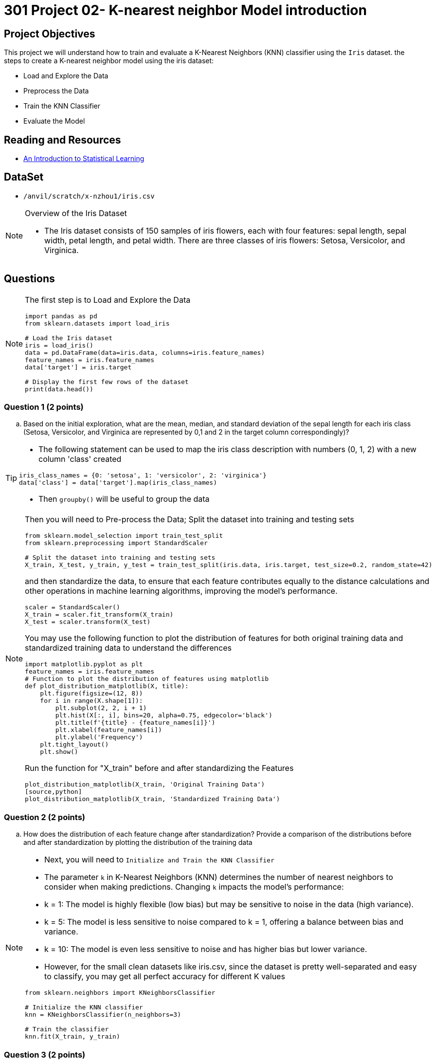 = 301 Project 02- K-nearest neighbor Model introduction 

== Project Objectives

This project we will understand how to train and evaluate a K-Nearest Neighbors (KNN) classifier using the `Iris` dataset.
the steps to create a K-nearest neighbor model using the iris dataset:

- Load and Explore the Data
- Preprocess the Data
- Train the KNN Classifier
- Evaluate the Model

== Reading and Resources

- https://www.statlearning.com/[An Introduction to Statistical Learning]

== DataSet
- `/anvil/scratch/x-nzhou1/iris.csv`
 
[NOTE]
====
Overview of the Iris Dataset

- The Iris dataset consists of 150 samples of iris flowers, each with four features: sepal length, sepal width, petal length, and petal width. There are three classes of iris flowers: Setosa, Versicolor, and Virginica.
====
== Questions

[NOTE]
====
The first step is to Load and Explore the Data

[source,python]
----
import pandas as pd
from sklearn.datasets import load_iris

# Load the Iris dataset
iris = load_iris()
data = pd.DataFrame(data=iris.data, columns=iris.feature_names)
feature_names = iris.feature_names
data['target'] = iris.target

# Display the first few rows of the dataset
print(data.head())
----
====
=== Question 1 (2 points)
.. Based on the initial exploration, what are the mean, median, and standard deviation of the sepal length for each iris class (Setosa, Versicolor, and Virginica are represented by 0,1 and 2 in the target column correspondingly)?

[TIP]
====
- The following statement can be used to map the iris class description with numbers (0, 1, 2) with a new column 'class' created
[source, python]
----
iris_class_names = {0: 'setosa', 1: 'versicolor', 2: 'virginica'}
data['class'] = data['target'].map(iris_class_names)
----
- Then `groupby()` will be useful to group the data 
====

[NOTE]
====
Then you will need to Pre-process the Data; Split the dataset into training and testing sets 

[source,python]
----
from sklearn.model_selection import train_test_split
from sklearn.preprocessing import StandardScaler

# Split the dataset into training and testing sets
X_train, X_test, y_train, y_test = train_test_split(iris.data, iris.target, test_size=0.2, random_state=42)

----

and then standardize the data, to ensure that each feature contributes equally to the distance calculations and other operations in machine learning algorithms, improving the model's performance.

[source,python]
----
scaler = StandardScaler()
X_train = scaler.fit_transform(X_train)
X_test = scaler.transform(X_test)
----

You may use the following function to plot the distribution of features for both original training data and standardized training data to understand the differences

[source,python]
----
import matplotlib.pyplot as plt
feature_names = iris.feature_names
# Function to plot the distribution of features using matplotlib
def plot_distribution_matplotlib(X, title):
    plt.figure(figsize=(12, 8))
    for i in range(X.shape[1]):
        plt.subplot(2, 2, i + 1)
        plt.hist(X[:, i], bins=20, alpha=0.75, edgecolor='black')
        plt.title(f'{title} - {feature_names[i]}')
        plt.xlabel(feature_names[i])
        plt.ylabel('Frequency')
    plt.tight_layout()
    plt.show()
----
Run the function for "X_train" before and after standardizing the Features
[source,python]
plot_distribution_matplotlib(X_train, 'Original Training Data')
[source,python]
plot_distribution_matplotlib(X_train, 'Standardized Training Data')
====

=== Question 2 (2 points)
.. How does the distribution of each feature change after standardization? Provide a comparison of the distributions before and after standardization by plotting the distribution of the training data

[NOTE]
====
- Next, you will need to `Initialize and Train the KNN Classifier`

- The parameter `k` in K-Nearest Neighbors (KNN) determines the number of nearest neighbors to consider when making predictions. Changing `k` impacts the model's performance:

    - k = 1: The model is highly flexible (low bias) but may be sensitive to noise in the data (high variance).
    - k = 5: The model is less sensitive to noise compared to k = 1, offering a balance between bias and variance.
    - k = 10: The model is even less sensitive to noise and has higher bias but lower variance.
- However, for the small clean datasets like iris.csv, since the dataset is pretty well-separated and easy to classify, you may get all perfect accuracy for different K values
[source, python]
----
from sklearn.neighbors import KNeighborsClassifier

# Initialize the KNN classifier
knn = KNeighborsClassifier(n_neighbors=3)

# Train the classifier
knn.fit(X_train, y_train)
----
====
=== Question 3 (2 points)

.. What impact does changing the number of neighbors (k) have on the model's performance? Test k values of 1, 5, and 10, and compare their accuracies

[TIP]
====
You will need to import library for calculating the accuracy 

[source,python]
----
from sklearn.metrics import accuracy_score
# make prediction
y_pred = knn.predict(X_test)
# Calculate the accuracy
accuracy = accuracy_score(y_test, y_pred)
print(f'Accuracy with k={k}: {accuracy:.4f}')
print(f"\nEvaluation for k={k}:")
print(classification_report(y_test, y_pred))
----      
====
 

[NOTE]
====
- Even when the accuracy are all perfect (1.0000) for different k values in a KNN model for iris dataset, there are valuable insights to be gained by examining the decision boundaries. Decision boundaries can reveal differences in how the model makes classifications and how it might behave with new, unseen data.

- A decision boundary is a surface that separates different classes in the feature space. For K-Nearest Neighbors (KNN), the shape and complexity of the decision boundary depend on the value of `k`.

- Low `k` Values like k = 1: The decision boundary is highly flexible and can closely follow the training data points, resulting in a complex and detailed boundary. This can lead to overfitting, where the model captures noise in addition to the underlying patterns.
- High `k` Values like k = 10 : The decision boundary is smoother and more generalized. This can lead to underfitting, where the model oversimplifies the data patterns.
- You may use the following code to visualize decision boundaries for different k values using the first two features of the Iris dataset:

[source,python]
----
import numpy as np
import matplotlib.pyplot as plt
from sklearn.datasets import load_iris
from sklearn.neighbors import KNeighborsClassifier
from sklearn.model_selection import train_test_split

# Load the Iris dataset
iris = load_iris()
data = iris.data
target = iris.target

# Use only the first two features for visualization
X = data[:, :2]
y = target

# Split the dataset into training and testing sets
X_train, X_test, y_train, y_test = train_test_split(X, y, test_size=0.2, random_state=42)

def plot_decision_boundaries(X, y, k_values):
    h = .02  # step size in the mesh
    cmap_light = plt.cm.Paired  # for mesh
    cmap_bold = plt.cm.jet  # for points
    
    for k in k_values:
        knn = KNeighborsClassifier(n_neighbors=k)
        knn.fit(X, y)
        
        # Plot the decision boundary. For that, we will assign a color to each point in the mesh [x_min, x_max]x[y_min, y_max].
        x_min, x_max = X[:, 0].min() - 1, X[:, 0].max() + 1
        y_min, y_max = X[:, 1].min() - 1, X[:, 1].max() + 1
        xx, yy = np.meshgrid(np.arange(x_min, x_max, h), np.arange(y_min, y_max, h))
        
        Z = knn.predict(np.c_[xx.ravel(), yy.ravel()])
        Z = Z.reshape(xx.shape)
        
        plt.figure()
        plt.pcolormesh(xx, yy, Z, cmap=cmap_light)
        
        # Plot also the training points
        plt.scatter(X[:, 0], X[:, 1], c=y, cmap=cmap_bold, edgecolor='k', s=20)
        plt.title(f"Decision boundary with k={k}")
        plt.xlim(xx.min(), xx.max())
        plt.ylim(yy.min(), yy.max())
        plt.show()

# Define the k values to test
k_values = [1, 5, 10]

# Plot the decision boundaries for different k values
plot_decision_boundaries(X_train, y_train, k_values)
----
====
=== Question 4 ( 2 points)

.. How does the complexity of the decision boundary change with different K values?
 
=== Question 5 (2 points)

.. How do different k values affect the classification of new, unseen data points near the decision boundaries?

[TIP]
====
 
- Visualize the decision boundaries for different k values.
- Observe changes in classification near the boundaries.
- Consider the model's sensitivity to noise with different k values.
- Evaluate the stability of classifications as k  varies.
- Analyze the model's robustness and generalization ability.
====

 
Project 02 Assignment Checklist
====
* Jupyter Lab notebook with your code, comments, and output for the assignment
    ** `firstname-lastname-project02.ipynb` 
* Python file with code and comments for the assignment
    ** `firstname-lastname-project02.py`
* Submit files through Gradescope
====

[WARNING]
====
_Please_ make sure to double-check that your submission is complete and contains all of your code and output before submitting. If you are on a spotty internet connection, it is recommended to download your submission after submitting it to make sure what you _think_ you submitted was what you _actually_ submitted.

In addition, please review our xref:projects:current-projects:submissions.adoc[submission guidelines] before submitting your project.
====
 